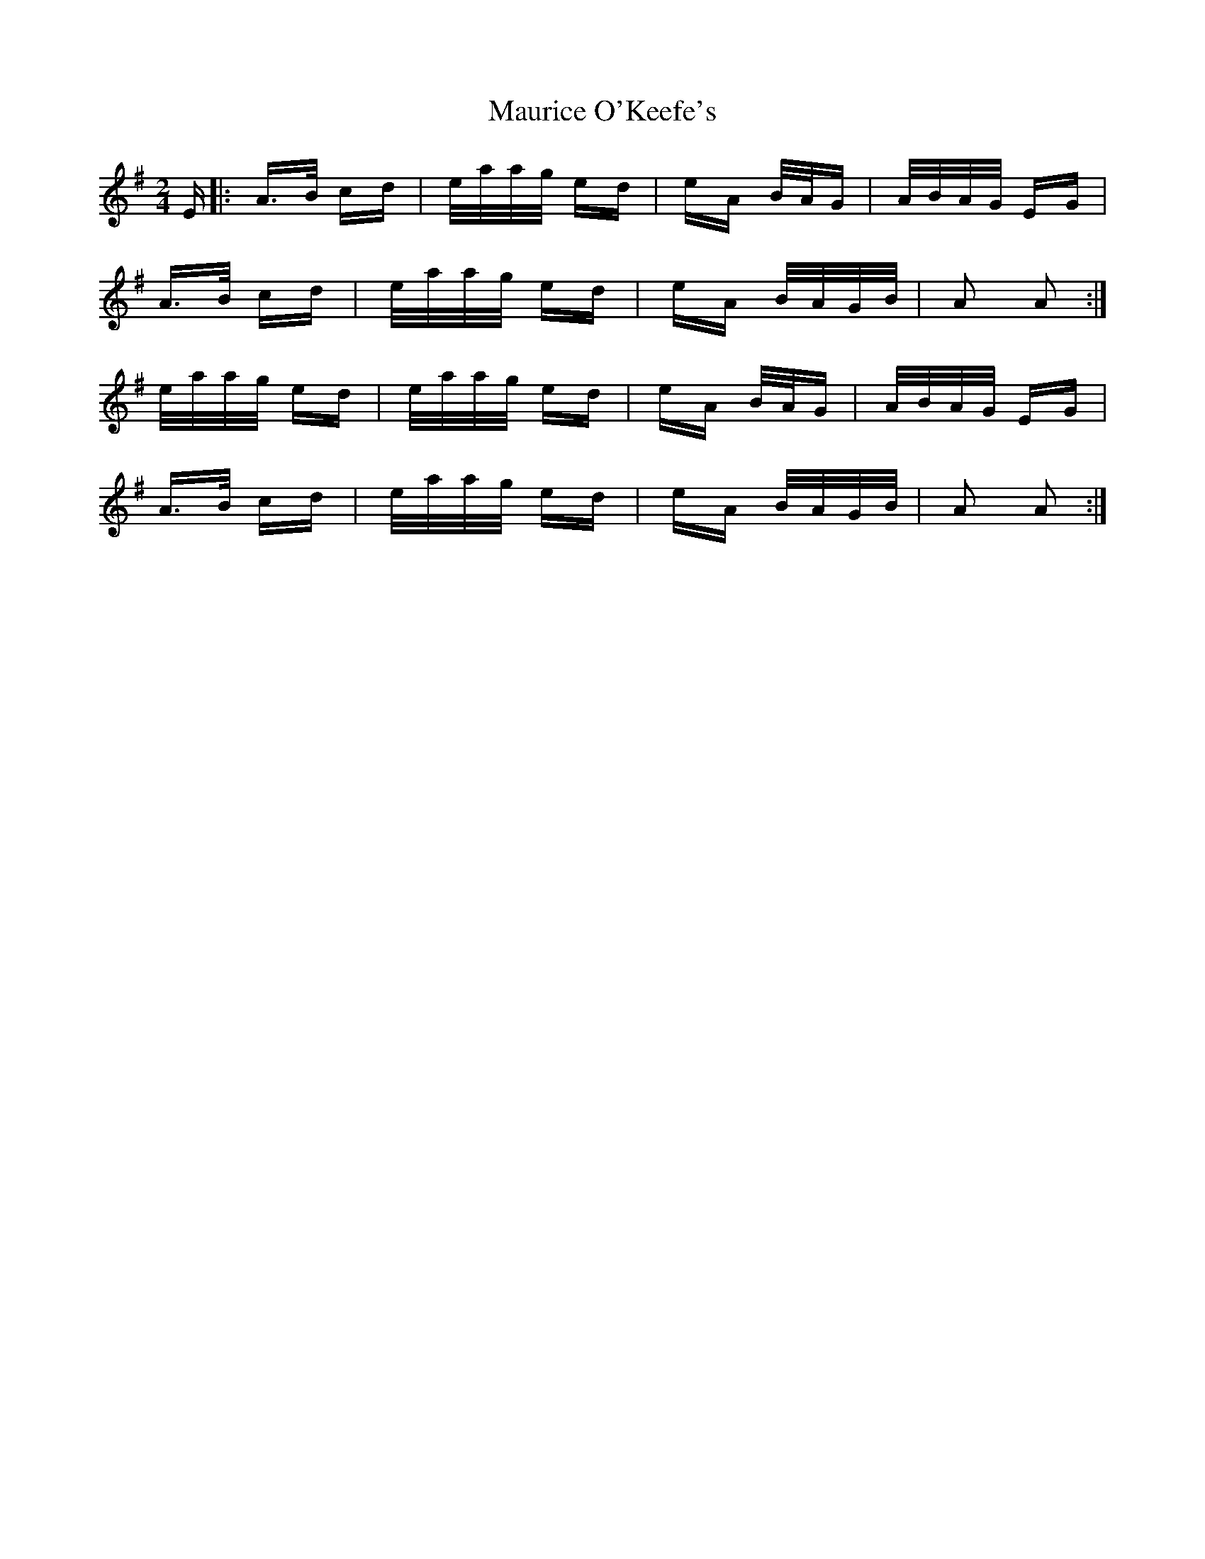 X: 25942
T: Maurice O'Keefe's
R: polka
M: 2/4
K: Adorian
E|:A>B cd|e/a/a/g/ ed|eA B/A/G|A/B/A/G/ EG|
A>B cd|e/a/a/g/ ed|eA B/A/G/B/|A2 A2:|
e/a/a/g/ ed|e/a/a/g/ ed|eA B/A/G|A/B/A/G/ EG|
A>B cd|e/a/a/g/ ed|eA B/A/G/B/|A2 A2:|

